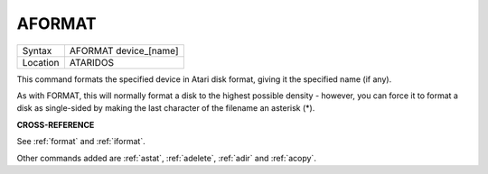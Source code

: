 ..  _aformat:

AFORMAT
=======

+----------+-------------------------------------------------------------------+
| Syntax   |  AFORMAT device\_[name]                                           |
+----------+-------------------------------------------------------------------+
| Location |  ATARIDOS                                                         |
+----------+-------------------------------------------------------------------+

This command formats the specified device in Atari disk format, giving
it the specified name (if any).

As with FORMAT, this will normally format a disk to the highest possible
density - however, you can force it to format a disk as single-sided by
making the last character of the filename an asterisk (\*).

**CROSS-REFERENCE**

See :ref:`format` and
:ref:`iformat`.

Other commands added are :ref:`astat`,
:ref:`adelete`, :ref:`adir` and
:ref:`acopy`.

